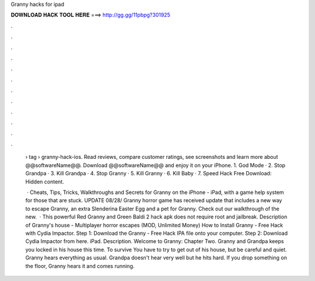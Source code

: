 Granny hacks for ipad



𝐃𝐎𝐖𝐍𝐋𝐎𝐀𝐃 𝐇𝐀𝐂𝐊 𝐓𝐎𝐎𝐋 𝐇𝐄𝐑𝐄 ===> http://gg.gg/11pbpg?301925



.



.



.



.



.



.



.



.



.



.



.



.

 › tag › granny-hack-ios. Read reviews, compare customer ratings, see screenshots and learn more about @@softwareName@@. Download @@softwareName@@ and enjoy it on your iPhone. 1. God Mode · 2. Stop Grandpa · 3. Kill Grandpa · 4. Stop Granny · 5. Kill Granny · 6. Kill Baby · 7. Speed Hack Free Download: Hidden content.
 
  · Cheats, Tips, Tricks, Walkthroughs and Secrets for Granny on the iPhone - iPad, with a game help system for those that are stuck. UPDATE 08/28/ Granny horror game has received update that includes a new way to escape Granny, an extra Slenderina Easter Egg and a pet for Granny. Check out our walkthrough of the new.  · This powerful Red Granny and Green Baldi 2 hack apk does not require root and jailbreak. Description of Granny's house - Multiplayer horror escapes (MOD, Unlimited Money) How to Install Granny - Free Hack with Cydia Impactor. Step 1: Download the Granny - Free Hack IPA file onto your computer. Step 2: Download Cydia Impactor from here. iPad. Description. Welcome to Granny: Chapter Two. Granny and Grandpa keeps you locked in his house this time. To survive You have to try to get out of his house, but be careful and quiet. Granny hears everything as usual. Grandpa doesn't hear very well but he hits hard. If you drop something on the floor, Granny hears it and comes running.
